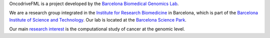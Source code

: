 OncodriveFML is a project developed by the `Barcelona Biomedical Genomics Lab <http://bbglab.irbbarcelona.org>`_.

We are a research group integrated in
the `Institute for Research Biomedicine <https://www.irbbarcelona.org>`_ in Barcelona,
which is part of the `Barcelona Institute of Science and Technology <http://bist.eu>`_.
Our lab is located at the `Barcelona Science Park <http://www.pcb.ub.edu>`_.

Our main `research interest <http://bbglab.irbbarcelona.org/web/index.php/research/>`_ is
the computational study of cancer at the genomic level.
